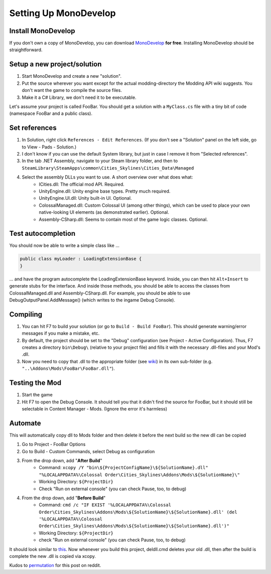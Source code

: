 ======================
Setting Up MonoDevelop
======================

Install MonoDevelop
===================

If you don't own a copy of MonoDevelop, you can download `MonoDevelop <http://www.monodevelop.com/download/>`__ **for free**. Installing MonoDevelop should be straightforward.


Setup a new project/solution
============================

1. Start MonoDevelop and create a new "solution".
2. Put the source wherever you want except for the actual modding-directory the Modding API wiki suggests. You don't want the game to compile the source files.
3. Make it a C# Library, we don't need it to be executable.

Let's assume your project is called FooBar.
You should get a solution with a ``MyClass.cs`` file with a tiny bit of code (namespace FooBar and a public class).


Set references
==============

1. In Solution, right click ``References - Edit References``. (If you don't see a "Solution" panel on the left side, go to View - Pads - Solution.)
2. I don't know if you can use the default System library, but just in case I remove it from "Selected references".
3. In the tab .NET Assembly, navigate to your Steam library folder, and then to ``SteamLibrary\SteamApps\common\Cities_Skylines\Cities_Data\Managed``
4. Select the assembly DLLs you want to use. A short overview over what does what:
    * ICities.dll: The official mod API. Required.
    * UnityEngine.dll: Unity engine base types. Pretty much required.
    * UnityEngine.UI.dll: Unity built-in UI. Optional.
    * ColossalManaged.dll: Custom Colossal UI (among other things), which can be used to place your own native-looking UI elements (as demonstrated earlier). Optional.
    * Assembly-CSharp.dll: Seems to contain most of the game logic classes. Optional.


Test autocompletion
===================

You should now be able to write a simple class like ...

.. code-block:: c#

    public class myLoader : LoadingExtensionBase {
    }

... and have the program autocomplete the LoadingExtensionBase keyword. Inside, you can then hit ``Alt+Insert`` to generate stubs for the interface. And inside those methods, you should be able to access the classes from ColossalManaged.dll and Assembly-CSharp.dll. For example, you should be able to use DebugOutputPanel.AddMessage() (which writes to the ingame Debug Console).


Compiling
=========

1. You can hit F7 to build your solution (or go to ``Build - Build FooBar``). This should generate warning/error messages if you make a mistake, etc.
2. By default, the project should be set to the "Debug" configuration (see Project - Active Configuration). Thus, F7 creates a directory ``bin\Debug\`` (relative to your project file) and fills it with the necessary .dll-files and your Mod's .dll.
3. Now you need to copy that .dll to the appropriate folder (see `wiki <http://www.skylineswiki.com/Modding_API#Overview>`__) in its own sub-folder (e.g. ``"..\Addons\Mods\FooBar\FooBar.dll"``).


Testing the Mod
===============

1. Start the game
2. Hit F7 to open the Debug Console. It should tell you that it didn't find the source for FooBar, but it should still be selectable in Content Manager - Mods. (Ignore the error it's harmless)


Automate
========
This will automatically copy dll to Mods folder and then delete it before the next build so the new dll can be copied

1. Go to Project - FooBar Options
2. Go to Build - Custom Commands, select Debug as configuration
3. From the drop down, add "**After Build**"
    * Command: ``xcopy /Y "bin\${ProjectConfigName}\${SolutionName}.dll" "%LOCALAPPDATA%\Colossal Order\Cities_Skylines\Addons\Mods\${SolutionName}\"``
    * Working Directory: ``${ProjectDir}``
    * Check "Run on external console" (you can check Pause, too, to debug)
4. From the drop down, add "**Before Build**"
    * Command: ``cmd /c "IF EXIST '%LOCALAPPDATA%\Colossal Order\Cities_Skylines\Addons\Mods\${SolutionName}\${SolutionName}.dll' (del '%LOCALAPPDATA%\Colossal Order\Cities_Skylines\Addons\Mods\${SolutionName}\${SolutionName}.dll')"``
    * Working Directory: ``${ProjectDir}``
    * check "Run on external console" (you can check Pause, too, to debug)


It should look similar to `this <http://i.imgur.com/QxBuZJw.png>`__.
Now whenever you build this project, deldll.cmd deletes your old .dll, then after the build is complete the new .dll is copied via xcopy.

Kudos to `permutation <http://www.reddit.com/user/permutation>`__ for this post on reddit.
